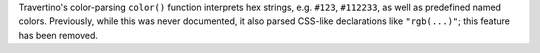 Travertino's color-parsing ``color()`` function interprets hex strings, e.g. ``#123``, ``#112233``, as well as predefined named colors. Previously, while this was never documented, it also parsed CSS-like declarations like ``"rgb(...)"``; this feature has been removed.
